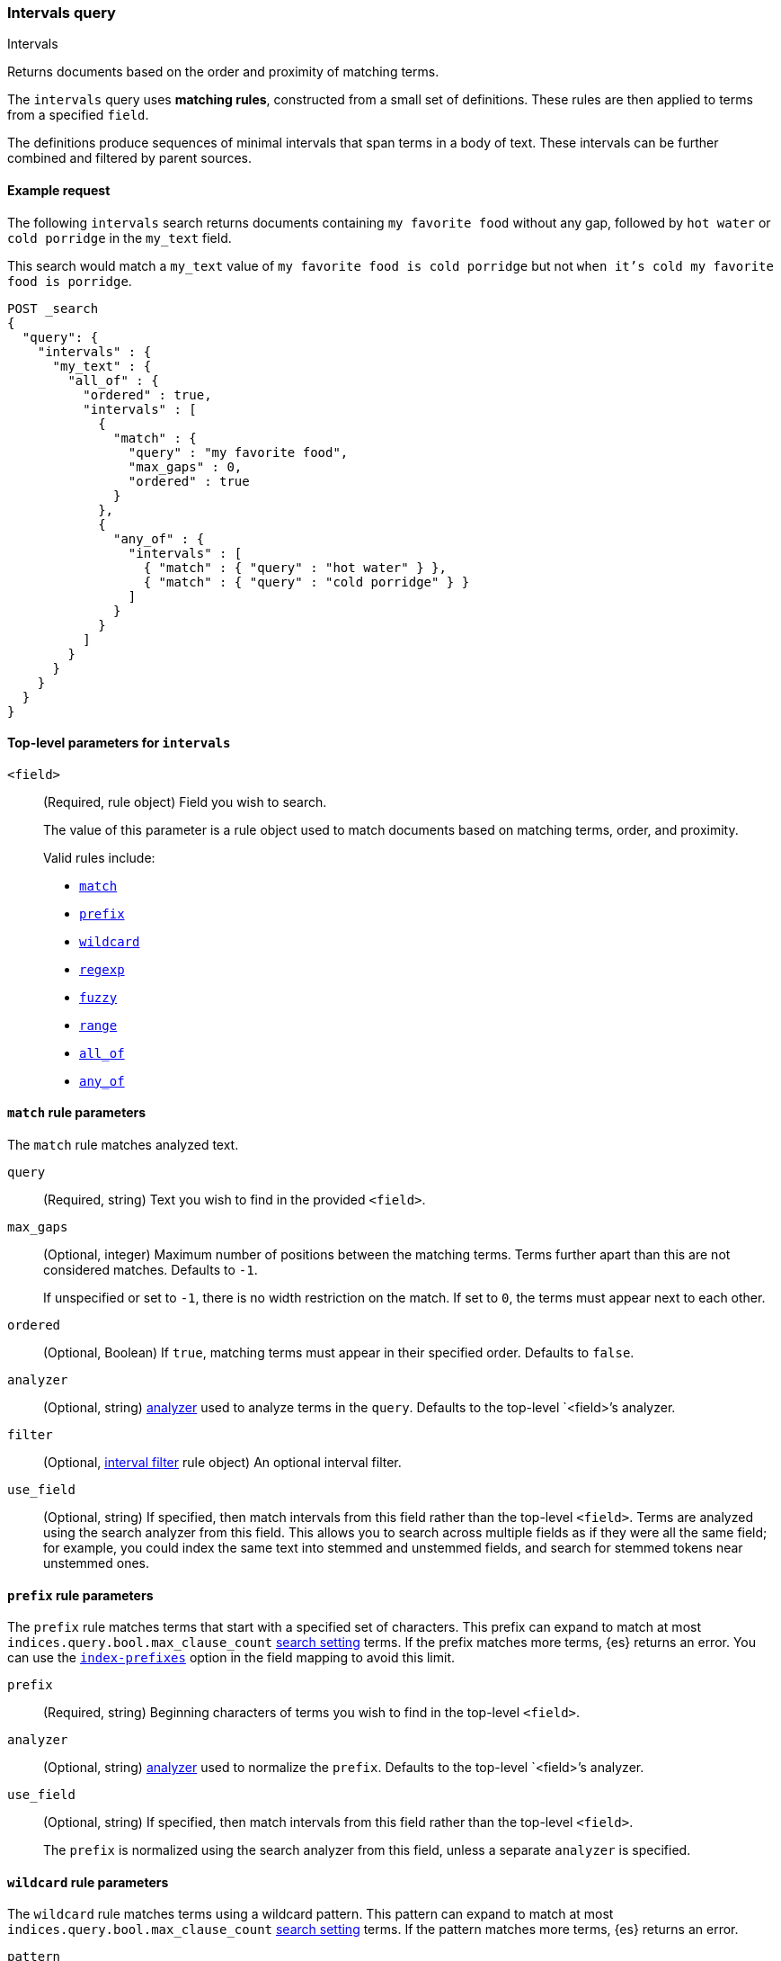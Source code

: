 [[query-dsl-intervals-query]]
=== Intervals query
++++
<titleabbrev>Intervals</titleabbrev>
++++

Returns documents based on the order and proximity of matching terms.

The `intervals` query uses *matching rules*, constructed from a small set of
definitions. These rules are then applied to terms from a specified `field`.

The definitions produce sequences of minimal intervals that span terms in a
body of text. These intervals can be further combined and filtered by
parent sources.


[[intervals-query-ex-request]]
==== Example request

The following `intervals` search returns documents containing `my
favorite food` without any gap, followed by `hot water` or `cold porridge` in the
`my_text` field.

This search would match a `my_text` value of `my favorite food is cold
porridge` but not `when it's cold my favorite food is porridge`.

[source,console]
--------------------------------------------------
POST _search
{
  "query": {
    "intervals" : {
      "my_text" : {
        "all_of" : {
          "ordered" : true,
          "intervals" : [
            {
              "match" : {
                "query" : "my favorite food",
                "max_gaps" : 0,
                "ordered" : true
              }
            },
            {
              "any_of" : {
                "intervals" : [
                  { "match" : { "query" : "hot water" } },
                  { "match" : { "query" : "cold porridge" } }
                ]
              }
            }
          ]
        }
      }
    }
  }
}
--------------------------------------------------

[[intervals-top-level-params]]
==== Top-level parameters for `intervals`
[[intervals-rules]]
`<field>`::
+
--
(Required, rule object) Field you wish to search.

The value of this parameter is a rule object used to match documents
based on matching terms, order, and proximity.

Valid rules include:

* <<intervals-match,`match`>>
* <<intervals-prefix,`prefix`>>
* <<intervals-wildcard,`wildcard`>>
* <<intervals-regexp,`regexp`>>
* <<intervals-fuzzy,`fuzzy`>>
* <<intervals-range,`range`>>
* <<intervals-all_of,`all_of`>>
* <<intervals-any_of,`any_of`>>
--

[[intervals-match]]
==== `match` rule parameters

The `match` rule matches analyzed text.

`query`::
(Required, string) Text you wish to find in the provided `<field>`.

`max_gaps`::
+
--
(Optional, integer) Maximum number of positions between the matching terms.
Terms further apart than this are not considered matches. Defaults to
`-1`.

If unspecified or set to `-1`, there is no width restriction on the match. If
set to `0`, the terms must appear next to each other.
--

`ordered`::
(Optional, Boolean)
If `true`, matching terms must appear in their specified order. Defaults to
`false`.

`analyzer`::
(Optional, string) <<analysis, analyzer>> used to analyze terms in the `query`.
Defaults to the top-level `<field>`'s analyzer.

`filter`::
(Optional, <<interval_filter,interval filter>> rule object) An optional interval
filter.

`use_field`::
(Optional, string) If specified, then match intervals from this
field rather than the top-level `<field>`. Terms are analyzed using the
search analyzer from this field. This allows you to search across multiple
fields as if they were all the same field; for example, you could index the same
text into stemmed and unstemmed fields, and search for stemmed tokens near
unstemmed ones.

[[intervals-prefix]]
==== `prefix` rule parameters

The `prefix` rule matches terms that start with a specified set of characters.
This prefix can expand to match at most `indices.query.bool.max_clause_count`
<<search-settings,search setting>> terms. If the prefix matches more terms,
{es} returns an error. You can use the
<<index-prefixes,`index-prefixes`>> option in the field mapping to avoid this
limit.

`prefix`::
(Required, string) Beginning characters of terms you wish to find in the
top-level `<field>`.

`analyzer`::
(Optional, string) <<analysis, analyzer>> used to normalize the `prefix`.
Defaults to the top-level `<field>`'s analyzer.

`use_field`::
+
--
(Optional, string) If specified, then match intervals from this field rather
than the top-level `<field>`.

The `prefix` is normalized using the search analyzer from this field, unless a
separate `analyzer` is specified.
--

[[intervals-wildcard]]
==== `wildcard` rule parameters

The `wildcard` rule matches terms using a wildcard pattern. This pattern can
expand to match at most  `indices.query.bool.max_clause_count`
<<search-settings,search setting>> terms. If the pattern matches more terms,
{es} returns an error.

`pattern`::
(Required, string) Wildcard pattern used to find matching terms.
+
--
This parameter supports two wildcard operators:

* `?`, which matches any single character
* `*`, which can match zero or more characters, including an empty one

WARNING: Avoid beginning patterns with `*` or `?`. This can increase
the iterations needed to find matching terms and slow search performance.
--
`analyzer`::
(Optional, string) <<analysis, analyzer>> used to normalize the `pattern`.
Defaults to the top-level `<field>`'s analyzer.

`use_field`::
+
--
(Optional, string) If specified, match intervals from this field rather than the
top-level `<field>`.

The `pattern` is normalized using the search analyzer from this field, unless
`analyzer` is specified separately.
--

[[intervals-regexp]]
==== `regexp` rule parameters

The `regexp` rule matches terms using a regular expression pattern.
This pattern can expand to match at most  `indices.query.bool.max_clause_count`
<<search-settings,search setting>> terms.
If the pattern matches more terms,{es} returns an error.

`pattern`::
(Required, string) Regexp pattern used to find matching terms.
For a list of operators supported by the
`regexp` pattern, see <<regexp-syntax, Regular expression syntax>>.

WARNING: Avoid using wildcard patterns, such as `.*` or `.*?+``. This can
increase the iterations needed to find matching terms and slow search
performance.
--
`analyzer`::
(Optional, string) <<analysis, analyzer>> used to normalize the `pattern`.
Defaults to the top-level `<field>`'s analyzer.

--
`use_field`::
+
--
(Optional, string) If specified, match intervals from this field rather than the
top-level `<field>`.

The `pattern` is normalized using the search analyzer from this field, unless
`analyzer` is specified separately.
--

[[intervals-fuzzy]]
==== `fuzzy` rule parameters

The `fuzzy` rule matches terms that are similar to the provided term, within an
edit distance defined by <<fuzziness>>. If the fuzzy expansion matches more than
`indices.query.bool.max_clause_count`
<<search-settings,search setting>> terms, {es} returns an error.

`term`::
(Required, string) The term to match

`prefix_length`::
(Optional, integer) Number of beginning characters left unchanged when creating
expansions. Defaults to `0`.

`transpositions`::
(Optional, Boolean) Indicates whether edits include transpositions of two
adjacent characters (ab → ba). Defaults to `true`.

`fuzziness`::
(Optional, string) Maximum edit distance allowed for matching. See <<fuzziness>>
for valid values and more information. Defaults to `auto`.

`analyzer`::
(Optional, string) <<analysis, analyzer>> used to normalize the `term`.
Defaults to the top-level `<field>` 's analyzer.

`use_field`::
+
--
(Optional, string) If specified, match intervals from this field rather than the
top-level `<field>`.

The `term` is normalized using the search analyzer from this field, unless
`analyzer` is specified separately.
--

[[intervals-range]]
==== `range` rule parameters

The `range` rule matches terms contained within a provided range.
This range can expand to match at most  `indices.query.bool.max_clause_count`
<<search-settings,search setting>> terms.
If the range matches more terms,{es} returns an error.

`gt`::
(Optional, string) Greater than: match terms greater than the provided term.

`gte`::
(Optional, string) Greater than or equal to: match terms greater than or
equal to the provided term.

`lt`::
(Optional, string) Less than: match terms less than the provided term.

`lte`::
(Optional, string) Less than or equal to: match terms less than or
equal to the provided term.

NOTE: It is required to provide one of `gt` or `gte` params.
It is required to provide one of `lt` or `lte` params.


`analyzer`::
(Optional, string) <<analysis, analyzer>> used to normalize the `pattern`.
Defaults to the top-level `<field>`'s analyzer.

`use_field`::
(Optional, string) If specified, match intervals from this field rather than the
top-level `<field>`.


[[intervals-all_of]]
==== `all_of` rule parameters

The `all_of` rule returns matches that span a combination of other rules.

`intervals`::
(Required, array of rule objects) An array of rules to combine. All rules must
produce a match in a document for the overall source to match.

`max_gaps`::
+
--
(Optional, integer) Maximum number of positions between the matching terms.
Intervals produced by the rules further apart than this are not considered
matches. Defaults to `-1`.

If unspecified or set to `-1`, there is no width restriction on the match. If
set to `0`, the terms must appear next to each other.
--

`ordered`::
(Optional, Boolean) If `true`, intervals produced by the rules should appear in
the order in which they are specified. Defaults to `false`.

`filter`::
(Optional, <<interval_filter,interval filter>> rule object) Rule used to filter
returned intervals.

[[intervals-any_of]]
==== `any_of` rule parameters

The `any_of` rule returns intervals produced by any of its sub-rules.

`intervals`::
(Required, array of rule objects) An array of rules to match.

`filter`::
(Optional, <<interval_filter,interval filter>> rule object) Rule used to filter
returned intervals.

[[interval_filter]]
==== `filter` rule parameters

The `filter` rule returns intervals based on a query. See
<<interval-filter-rule-ex>> for an example.

`after`::
(Optional, query object) Query used to return intervals that follow an interval
from the `filter` rule.

`before`::
(Optional, query object) Query used to return intervals that occur before an
interval from the `filter` rule.

`contained_by`::
(Optional, query object) Query used to return intervals contained by an interval
from the `filter` rule.

`containing`::
(Optional, query object) Query used to return intervals that contain an interval
from the `filter` rule.

`not_contained_by`::
(Optional, query object) Query used to return intervals that are *not*
contained by an interval from the `filter` rule.

`not_containing`::
(Optional, query object) Query used to return intervals that do *not* contain
an interval from the `filter` rule.

`not_overlapping`::
(Optional, query object) Query used to return intervals that do *not* overlap
with an interval from the `filter` rule.

`overlapping`::
(Optional, query object) Query used to return intervals that overlap with an
interval from the `filter` rule.

`script`::
(Optional, <<modules-scripting-using, script object>>) Script used to return
matching documents. This script must return a boolean value, `true` or `false`.
See <<interval-script-filter>> for an example.


[[intervals-query-note]]
==== Notes

[[interval-filter-rule-ex]]
===== Filter example

The following search includes a `filter` rule. It returns documents that have
the words `hot` and `porridge` within 10 positions of each other, without the
word `salty` in between:

[source,console]
--------------------------------------------------
POST _search
{
  "query": {
    "intervals" : {
      "my_text" : {
        "match" : {
          "query" : "hot porridge",
          "max_gaps" : 10,
          "filter" : {
            "not_containing" : {
              "match" : {
                "query" : "salty"
              }
            }
          }
        }
      }
    }
  }
}
--------------------------------------------------

[[interval-script-filter]]
===== Script filters

You can use a script to filter intervals based on their start position, end
position, and internal gap count. The following `filter` script uses the
`interval` variable with the `start`, `end`, and `gaps` methods:

[source,console]
--------------------------------------------------
POST _search
{
  "query": {
    "intervals" : {
      "my_text" : {
        "match" : {
          "query" : "hot porridge",
          "filter" : {
            "script" : {
              "source" : "interval.start > 10 && interval.end < 20 && interval.gaps == 0"
            }
          }
        }
      }
    }
  }
}
--------------------------------------------------


[[interval-minimization]]
===== Minimization

The intervals query always minimizes intervals, to ensure that queries can
run in linear time. This can sometimes cause surprising results, particularly
when using `max_gaps` restrictions or filters. For example, take the
following query, searching for `salty` contained within the phrase `hot
porridge`:

[source,console]
--------------------------------------------------
POST _search
{
  "query": {
    "intervals" : {
      "my_text" : {
        "match" : {
          "query" : "salty",
          "filter" : {
            "contained_by" : {
              "match" : {
                "query" : "hot porridge"
              }
            }
          }
        }
      }
    }
  }
}
--------------------------------------------------

This query does *not* match a document containing the phrase `hot porridge is
salty porridge`, because the intervals returned by the match query for `hot
porridge` only cover the initial two terms in this document, and these do not
overlap the intervals covering `salty`.
